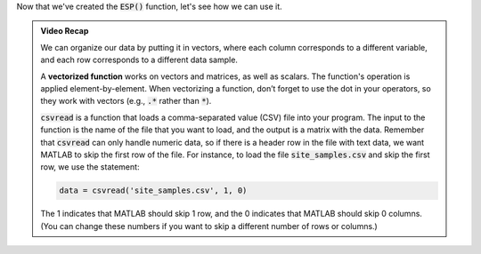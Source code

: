 Now that we've created the :code:`ESP()` function, let's see how we can use it.

.. youtube:: TiyXzP96r1U
    :divid: ch03_03_vid_data_files
    :height: 315
    :width: 560
    :align: center
    

.. admonition:: Video Recap

    We can organize our data by putting it in vectors, where each column corresponds to a different variable, and each row corresponds to a different data sample.

    A **vectorized function** works on vectors and matrices, as well as scalars. The function's operation is applied element-by-element. When vectorizing a function, don’t forget to use the dot in your operators, so they work with vectors (e.g., :code:`.*` rather than :code:`*`).

    :code:`csvread` is a function that loads a comma-separated value (CSV) file into your program. The input to the function is the name of the file that you want to load, and the output is a matrix with the data. Remember that :code:`csvread` can only handle numeric data, so if there is a header row in the file with text data, we want MATLAB to skip the first row of the file. For instance, to load the file :code:`site_samples.csv` and skip the first row, we use the statement:

    .. code-block:: matlab

        data = csvread('site_samples.csv', 1, 0)

    The 1 indicates that MATLAB should skip 1 row, and the 0 indicates that MATLAB should skip 0 columns. (You can change these numbers if you want to skip a different number of rows or columns.)

